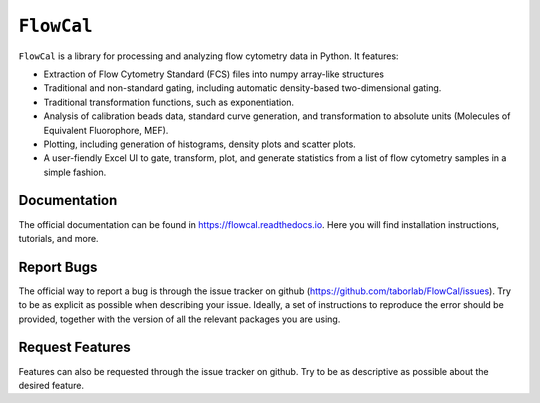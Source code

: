 ===========
``FlowCal``
===========
``FlowCal`` is a library for processing and analyzing flow cytometry data in Python.
It features:

* Extraction of Flow Cytometry Standard (FCS) files into numpy array-like structures
* Traditional and non-standard gating, including automatic density-based two-dimensional gating.
* Traditional transformation functions, such as exponentiation.
* Analysis of calibration beads data, standard curve generation, and transformation to absolute units (Molecules of Equivalent Fluorophore, MEF).
* Plotting, including generation of histograms, density plots and scatter plots.
* A user-fiendly Excel UI to gate, transform, plot, and generate statistics from a list of flow cytometry samples in a simple fashion.

Documentation
=============
The official documentation can be found in https://flowcal.readthedocs.io. Here you will find installation instructions, tutorials, and more.

Report Bugs
===========
The official way to report a bug is through the issue tracker on github (https://github.com/taborlab/FlowCal/issues). Try to be as explicit as possible when describing your issue. Ideally, a set of instructions to reproduce the error should be provided, together with the version of all the relevant packages you are using.

Request Features
================
Features can also be requested through the issue tracker on github. Try to be as descriptive as possible about the desired feature.